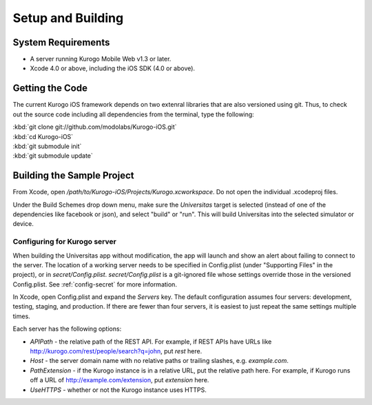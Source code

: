 ####################
Setup and Building
####################


===================
System Requirements
===================

* A server running Kurogo Mobile Web v1.3 or later.

* Xcode 4.0 or above, including the iOS SDK (4.0 or above).

=====================
Getting the Code
=====================

The current Kurogo iOS framework depends on two extenral libraries that are
also versioned using git. Thus, to check out the source code including all
dependencies from the terminal, type the following:

| :kbd:`git clone git://github.com/modolabs/Kurogo-iOS.git`
| :kbd:`cd Kurogo-iOS`
| :kbd:`git submodule init`
| :kbd:`git submodule update`

===========================
Building the Sample Project
===========================

From Xcode, open */path/to/Kurogo-iOS/Projects/Kurogo.xcworkspace*. Do not open
the individual .xcodeproj files.

Under the Build Schemes drop down menu, make sure the *Universitas* target is
selected (instead of one of the dependencies like facebook or json), and 
select "build" or "run". This will build Universitas into the selected 
simulator or device.

-----------------------------
Configuring for Kurogo server
-----------------------------

When building the Universitas app without modification, the app will launch and
show an alert about failing to connect to the server. The location of a working
server needs to be specified in Config.plist (under "Supporting Files" in the
project), or in *secret/Config.plist*. *secret/Config.plist* is a git-ignored
file whose settings override those in the versioned Config.plist. See 
:ref:`config-secret` for more information.

In Xcode, open Config.plist and expand the *Servers* key. The default 
configuration assumes four servers: development, testing, staging, and 
production. If there are fewer than four servers, it is easiest to just repeat
the same settings multiple times.

Each server has the following options:

* *APIPath* - the relative path of the REST API. For example, if REST APIs
  have URLs like http://kurogo.com/rest/people/search?q=john, put *rest* here.
* *Host* - the server domain name with no relative paths or trailing slashes,
  e.g. *example.com*.
* *PathExtension* - if the Kurogo instance is in a relative URL, put the 
  relative path here. For example, if Kurogo runs off a URL of 
  http://example.com/extension, put *extension* here.
* *UseHTTPS* - whether or not the Kurogo instance uses HTTPS.




